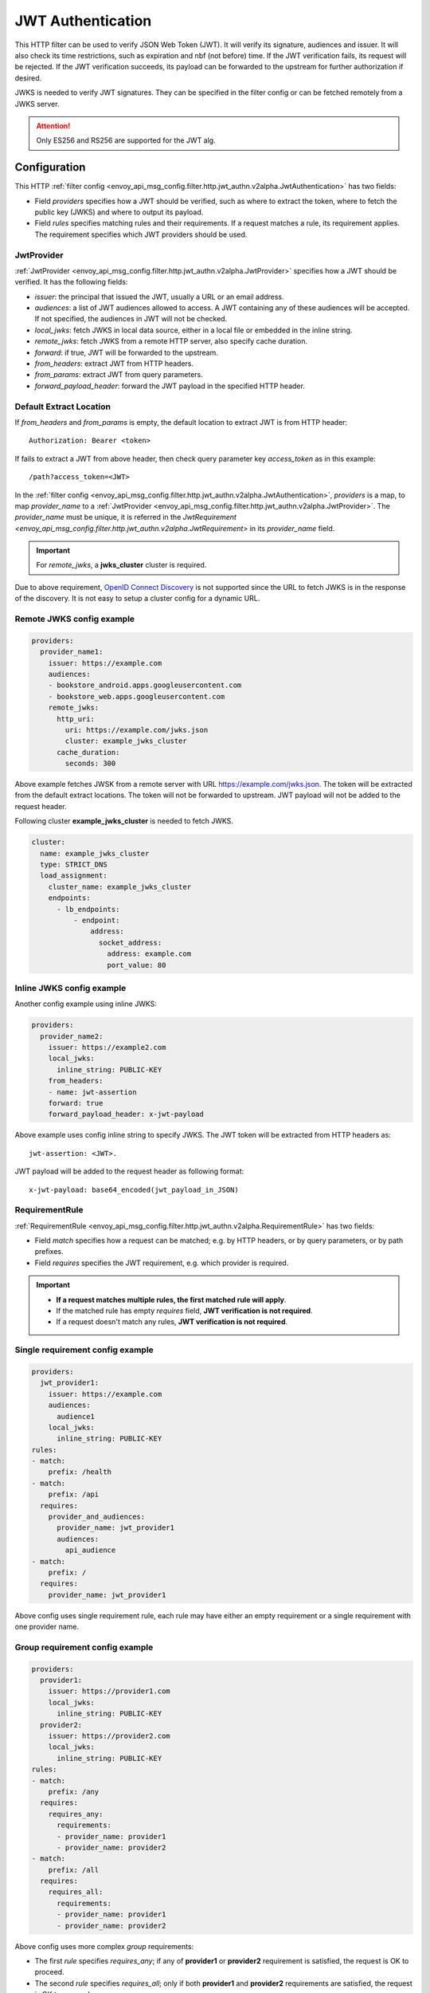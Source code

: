 .. _config_http_filters_jwt_authn:

JWT Authentication
==================

This HTTP filter can be used to verify JSON Web Token (JWT). It will verify its signature, audiences and issuer. It will also check its time restrictions, such as expiration and nbf (not before) time. If the JWT verification fails, its request will be rejected. If the JWT verification succeeds, its payload can be forwarded to the upstream for further authorization if desired.

JWKS is needed to verify JWT signatures. They can be specified in the filter config or can be fetched remotely from a JWKS server.

.. attention::
   Only ES256 and RS256 are supported for the JWT alg.

Configuration
-------------

This HTTP :ref:`filter config <envoy_api_msg_config.filter.http.jwt_authn.v2alpha.JwtAuthentication>` has two fields:

* Field *providers* specifies how a JWT should be verified, such as where to extract the token, where to fetch the public key (JWKS) and where to output its payload.
* Field *rules* specifies matching rules and their requirements. If a request matches a rule, its requirement applies. The requirement specifies which JWT providers should be used.

JwtProvider
~~~~~~~~~~~

:ref:`JwtProvider <envoy_api_msg_config.filter.http.jwt_authn.v2alpha.JwtProvider>` specifies how a JWT should be verified. It has the following fields:

* *issuer*: the principal that issued the JWT, usually a URL or an email address.
* *audiences*: a list of JWT audiences allowed to access. A JWT containing any of these audiences will be accepted.
  If not specified, the audiences in JWT will not be checked.
* *local_jwks*: fetch JWKS in local data source, either in a local file or embedded in the inline string.
* *remote_jwks*: fetch JWKS from a remote HTTP server, also specify cache duration.
* *forward*: if true, JWT will be forwarded to the upstream.
* *from_headers*: extract JWT from HTTP headers.
* *from_params*: extract JWT from query parameters.
* *forward_payload_header*: forward the JWT payload in the specified HTTP header.

Default Extract Location
~~~~~~~~~~~~~~~~~~~~~~~~

If *from_headers* and *from_params* is empty,  the default location to extract JWT is from HTTP header::

  Authorization: Bearer <token>

If fails to extract a JWT from above header, then check query parameter key *access_token* as in this example::

  /path?access_token=<JWT>

In the :ref:`filter config <envoy_api_msg_config.filter.http.jwt_authn.v2alpha.JwtAuthentication>`, *providers* is a map, to map *provider_name* to a :ref:`JwtProvider <envoy_api_msg_config.filter.http.jwt_authn.v2alpha.JwtProvider>`. The *provider_name* must be unique, it is referred in the `JwtRequirement <envoy_api_msg_config.filter.http.jwt_authn.v2alpha.JwtRequirement>` in its *provider_name* field.

.. important::
   For *remote_jwks*, a **jwks_cluster** cluster is required.

Due to above requirement, `OpenID Connect Discovery <https://openid.net/specs/openid-connect-discovery-1_0.html>`_ is not supported since the URL to fetch JWKS is in the response of the discovery. It is not easy to setup a cluster config for a dynamic URL.

Remote JWKS config example
~~~~~~~~~~~~~~~~~~~~~~~~~~

.. code-block:: yaml

  providers:
    provider_name1:
      issuer: https://example.com
      audiences:
      - bookstore_android.apps.googleusercontent.com
      - bookstore_web.apps.googleusercontent.com
      remote_jwks:
        http_uri:
          uri: https://example.com/jwks.json
          cluster: example_jwks_cluster
        cache_duration:
          seconds: 300

Above example fetches JWSK from a remote server with URL https://example.com/jwks.json. The token will be extracted from the default extract locations. The token will not be forwarded to upstream. JWT payload will not be added to the request header.

Following cluster **example_jwks_cluster** is needed to fetch JWKS.

.. code-block:: yaml

  cluster:
    name: example_jwks_cluster
    type: STRICT_DNS
    load_assignment:
      cluster_name: example_jwks_cluster
      endpoints:
        - lb_endpoints:
            - endpoint:
                address:
                  socket_address:
                    address: example.com
                    port_value: 80


Inline JWKS config example
~~~~~~~~~~~~~~~~~~~~~~~~~~

Another config example using inline JWKS:

.. code-block:: yaml

  providers:
    provider_name2:
      issuer: https://example2.com
      local_jwks:
        inline_string: PUBLIC-KEY
      from_headers:
      - name: jwt-assertion
      forward: true
      forward_payload_header: x-jwt-payload

Above example uses config inline string to specify JWKS. The JWT token will be extracted from HTTP headers as::

     jwt-assertion: <JWT>.

JWT payload will be added to the request header as following format::

    x-jwt-payload: base64_encoded(jwt_payload_in_JSON)

RequirementRule
~~~~~~~~~~~~~~~

:ref:`RequirementRule <envoy_api_msg_config.filter.http.jwt_authn.v2alpha.RequirementRule>` has two fields:

* Field *match* specifies how a request can be matched; e.g. by HTTP headers, or by query parameters, or by path prefixes.
* Field *requires* specifies the JWT requirement, e.g. which provider is required.

.. important::
   - **If a request matches multiple rules, the first matched rule will apply**.
   - If the matched rule has empty *requires* field, **JWT verification is not required**.
   - If a request doesn't match any rules, **JWT verification is not required**.

Single requirement config example
~~~~~~~~~~~~~~~~~~~~~~~~~~~~~~~~~

.. code-block:: yaml

  providers:
    jwt_provider1:
      issuer: https://example.com
      audiences:
        audience1
      local_jwks:
        inline_string: PUBLIC-KEY
  rules:
  - match:
      prefix: /health
  - match:
      prefix: /api
    requires:
      provider_and_audiences:
        provider_name: jwt_provider1
        audiences:
          api_audience
  - match:
      prefix: /
    requires:
      provider_name: jwt_provider1

Above config uses single requirement rule, each rule may have either an empty requirement or a single requirement with one provider name.

Group requirement config example
~~~~~~~~~~~~~~~~~~~~~~~~~~~~~~~~

.. code-block:: yaml

  providers:
    provider1:
      issuer: https://provider1.com
      local_jwks:
        inline_string: PUBLIC-KEY
    provider2:
      issuer: https://provider2.com
      local_jwks:
        inline_string: PUBLIC-KEY
  rules:
  - match:
      prefix: /any
    requires:
      requires_any:
        requirements:
        - provider_name: provider1
        - provider_name: provider2
  - match:
      prefix: /all
    requires:
      requires_all:
        requirements:
        - provider_name: provider1
        - provider_name: provider2

Above config uses more complex *group* requirements:

* The first *rule* specifies *requires_any*; if any of **provider1** or **provider2** requirement is satisfied, the request is OK to proceed.
* The second *rule* specifies *requires_all*; only if both **provider1** and **provider2** requirements are satisfied, the request is OK to proceed.
